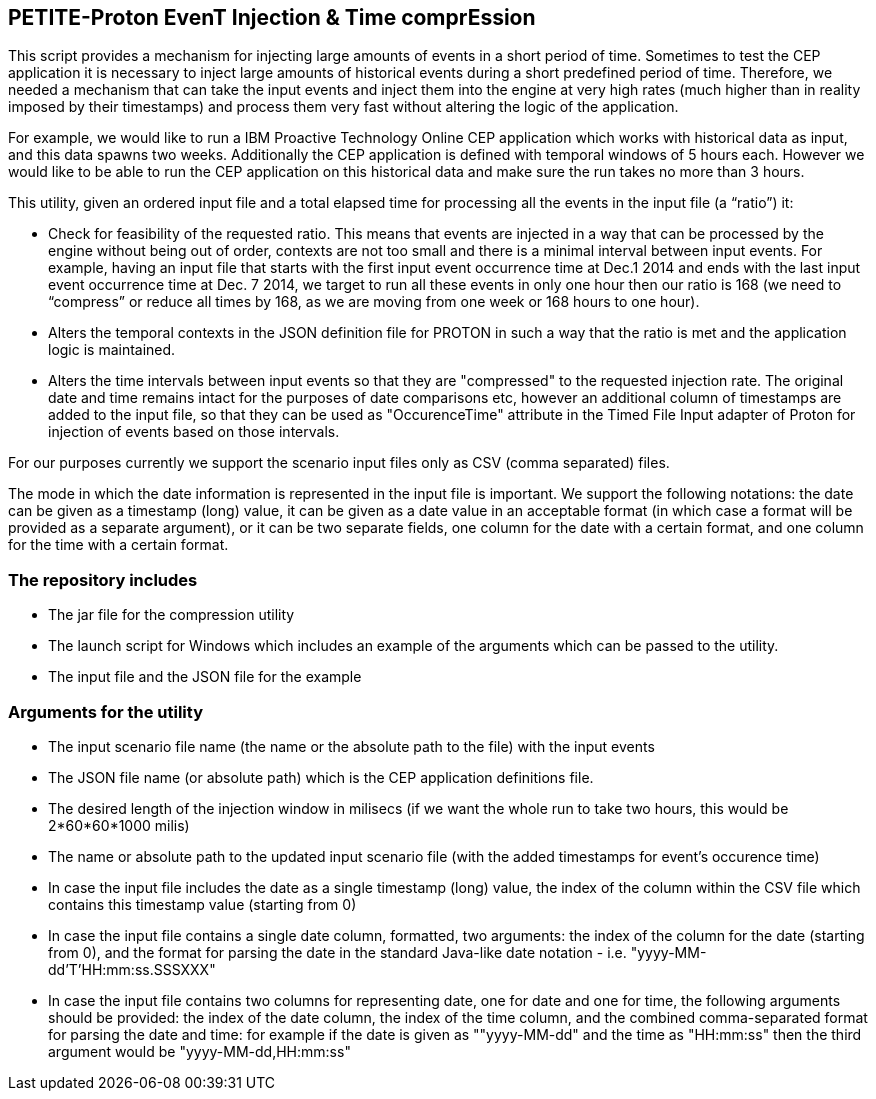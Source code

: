 == PETITE-Proton EvenT Injection & Time comprEssion   ==
This script provides a mechanism for injecting large amounts of events in a short period of time. Sometimes to test the CEP application it is necessary to inject large amounts of historical events during 
a short predefined period of time.  Therefore, we needed a mechanism that can take the input events and inject them into the engine at very high rates (much higher than in reality imposed by their timestamps) and process them very fast without altering the logic of the application.

For example, we would like to run a IBM Proactive Technology Online CEP application which works with
historical data as input, and this data spawns two weeks. Additionally the CEP application is defined with temporal windows of 5 hours each. 
However we would like to be able to run the CEP application on this historical data and make sure the run takes no more than 3 hours.

This utility, given an ordered input file and a total elapsed time for processing all the events in the input file  (a “ratio”) it:

- Check for feasibility of the requested ratio. This means that events are injected in a way that can be processed by the engine without being out of order, contexts are not too small and there is a minimal interval between input events. For example, having an input file that starts with the first input event occurrence time at Dec.1 2014 and 
ends with the last input event occurrence time at Dec. 7 2014, we target to run all these events in only one hour then our ratio is 168 (we need to “compress” or reduce all times by 168, as we are moving from one week or 168 hours to one hour).
- Alters the temporal contexts in the JSON definition file for PROTON in such a way that the ratio is met and the application logic is maintained.
- Alters the time intervals between input events so that they are "compressed" to the requested injection rate. The original date and time remains intact for the purposes of date comparisons etc, however an additional column of timestamps are
added to the input file, so that they can be used as "OccurenceTime" attribute in the Timed File Input adapter of Proton for injection of events based on those intervals.

For our purposes currently we support the scenario input files only as CSV (comma separated) files.

The mode in which the date information is represented in the input file is important. We support the following notations: the date can be given as a timestamp (long) value, it can be given as a date value in an acceptable
format (in which case a format will be provided as a separate argument), or it can be  two separate fields, one column for the date with a certain format, and one column for the time with a certain format.

=== The repository includes ===
- The jar file for the compression utility
- The launch script for Windows which includes an example of the arguments which can be passed to the utility.
- The input file and the JSON file for the example

=== Arguments for the utility ===

- The input scenario file name (the name or the absolute path to the file) with the input events
- The JSON file name (or absolute path) which is the CEP application definitions file.
- The desired length of the injection window in milisecs (if we want the whole run to take two hours, this would be 2*60*60*1000 milis)
- The name or absolute path to the updated input scenario file (with the added timestamps for event's occurence time)
- In case the input file includes the date as a single timestamp (long) value, the index of  the column within the CSV file which contains this timestamp value (starting from 0)
- In case the input file contains a single date column, formatted, two arguments: the index of the column for the date (starting from 0), and the format for parsing the date in the standard Java-like date notation - i.e. "yyyy-MM-dd'T'HH:mm:ss.SSSXXX"
- In case the input file contains two columns for representing date, one for date and one for time, the following arguments should be provided: the index of the date column, the index of the time column,
and the combined comma-separated format for parsing the date and time: for example if the date is given as ""yyyy-MM-dd" and the time as "HH:mm:ss" then the third argument would be "yyyy-MM-dd,HH:mm:ss"
